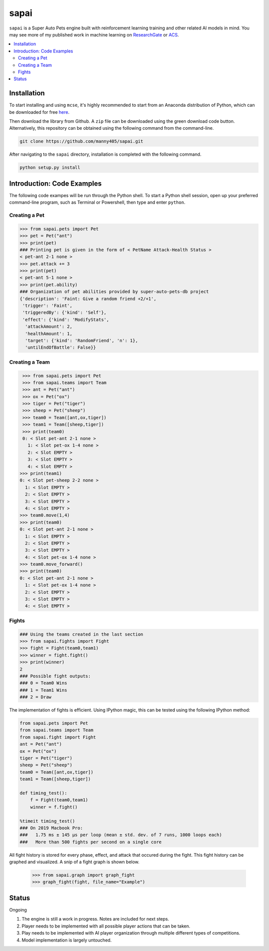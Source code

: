 =====
sapai
=====

``sapai`` is a Super Auto Pets engine built with reinforcement learning training and other related AI models in mind. You may see more of my published work in machine learning on `ResearchGate <https://www.researchgate.net/publication/347653898_Machine_Learned_Model_for_Solid_Form_Volume_Estimation_Based_on_Packing-Accessible_Surface_and_Molecular_Topological_Fragments>`_ or `ACS <https://pubs.acs.org/doi/full/10.1021/acs.jpca.0c06791>`_.

.. contents::
    :local:
    
    
.. figure:: doc/static/workflow.png
    :height: 380
    :width: 404
    :align: center


------------
Installation
------------

To start installing and using ``mcse``, it's highly recommended to start from an Anaconda distribution of Python, which can be downloaded for free here_. 

.. _here: https://www.anaconda.com/products/individual

Then download the library from Github. A ``zip`` file can be downloaded using the green download code button. Alternatively, this repository can be obtained using the following command from the command-line. 

.. code-block:: bash
    
    git clone https://github.com/manny405/sapai.git

After navigating to the ``sapai`` directory, installation is completed with the following command. 

.. code-block:: bash

    python setup.py install
    
    
---------------------------
Introduction: Code Examples
---------------------------

The following code exampes will be run through the Python shell. To start a Python shell session, open up your preferred command-line program, such as Terminal or Powershell, then type and enter ``python``.

###############
Creating a Pet
###############

.. code-block:: python
    
    >>> from sapai.pets import Pet
    >>> pet = Pet("ant")
    >>> print(pet)
    ### Printing pet is given in the form of < PetName Attack-Health Status > 
    < pet-ant 2-1 none >
    >>> pet.attack += 3
    >>> print(pet)
    < pet-ant 5-1 none >
    >>> print(pet.ability)
    ### Organization of pet abilities provided by super-auto-pets-db project
    {'description': 'Faint: Give a random friend +2/+1',
     'trigger': 'Faint',
     'triggeredBy': {'kind': 'Self'},
     'effect': {'kind': 'ModifyStats',
      'attackAmount': 2,
      'healthAmount': 1,
      'target': {'kind': 'RandomFriend', 'n': 1},
      'untilEndOfBattle': False}}
      
      
###############
Creating a Team
###############

.. code-block:: python
    
    >>> from sapai.pets import Pet
    >>> from sapai.teams import Team
    >>> ant = Pet("ant")
    >>> ox = Pet("ox")
    >>> tiger = Pet("tiger")
    >>> sheep = Pet("sheep")
    >>> team0 = Team([ant,ox,tiger])
    >>> team1 = Team([sheep,tiger])
    >>> print(team0)
    0: < Slot pet-ant 2-1 none > 
      1: < Slot pet-ox 1-4 none > 
      2: < Slot EMPTY > 
      3: < Slot EMPTY > 
      4: < Slot EMPTY > 
   >>> print(team1)
   0: < Slot pet-sheep 2-2 none > 
     1: < Slot EMPTY > 
     2: < Slot EMPTY > 
     3: < Slot EMPTY > 
     4: < Slot EMPTY >
   >>> team0.move(1,4)
   >>> print(team0)
   0: < Slot pet-ant 2-1 none > 
     1: < Slot EMPTY > 
     2: < Slot EMPTY > 
     3: < Slot EMPTY > 
     4: < Slot pet-ox 1-4 none > 
   >>> team0.move_forward()
   >>> print(team0)
   0: < Slot pet-ant 2-1 none > 
     1: < Slot pet-ox 1-4 none > 
     2: < Slot EMPTY > 
     3: < Slot EMPTY > 
     4: < Slot EMPTY >
    
######
Fights
######

.. code-block:: python
    
    ### Using the teams created in the last section
    >>> from sapai.fights import Fight
    >>> fight = Fight(team0,team1)
    >>> winner = fight.fight()
    >>> print(winner)
    2
    ### Possible fight outputs:
    ### 0 = Team0 Wins
    ### 1 = Team1 Wins
    ### 2 = Draw

The implementation of fights is efficient. Using IPython magic, this can be tested using the following IPython method:

.. code-block:: python

      from sapai.pets import Pet
      from sapai.teams import Team
      from sapai.fight import Fight
      ant = Pet("ant")
      ox = Pet("ox")
      tiger = Pet("tiger")
      sheep = Pet("sheep")
      team0 = Team([ant,ox,tiger])
      team1 = Team([sheep,tiger])
      
      def timing_test():
          f = Fight(team0,team1)
          winner = f.fight()
      
      %timeit timing_test()      
      ### On 2019 Macbook Pro:
      ###   1.75 ms ± 145 µs per loop (mean ± std. dev. of 7 runs, 1000 loops each)
      ###   More than 500 fights per second on a single core
      
      
All fight history is stored for every phase, effect, and attack that occured during the fight. This fight history can be graphed and visualized. A snip of a fight graph is shown below. 

  >>> from sapai.graph import graph_fight
  >>> graph_fight(fight, file_name="Example")


.. figure:: doc/static/fight_graph.png
    :height: 404
    :width: 404
    :align: center

------
Status
------

Ongoing

1. The engine is still a work in progress. Notes are included for next steps. 

2. Player needs to be implemented with all possible player actions that can be taken. 

3. Play needs to be implemented with AI player organization through multiple different types of competitions. 

4. Model implementation is largely untouched. 

